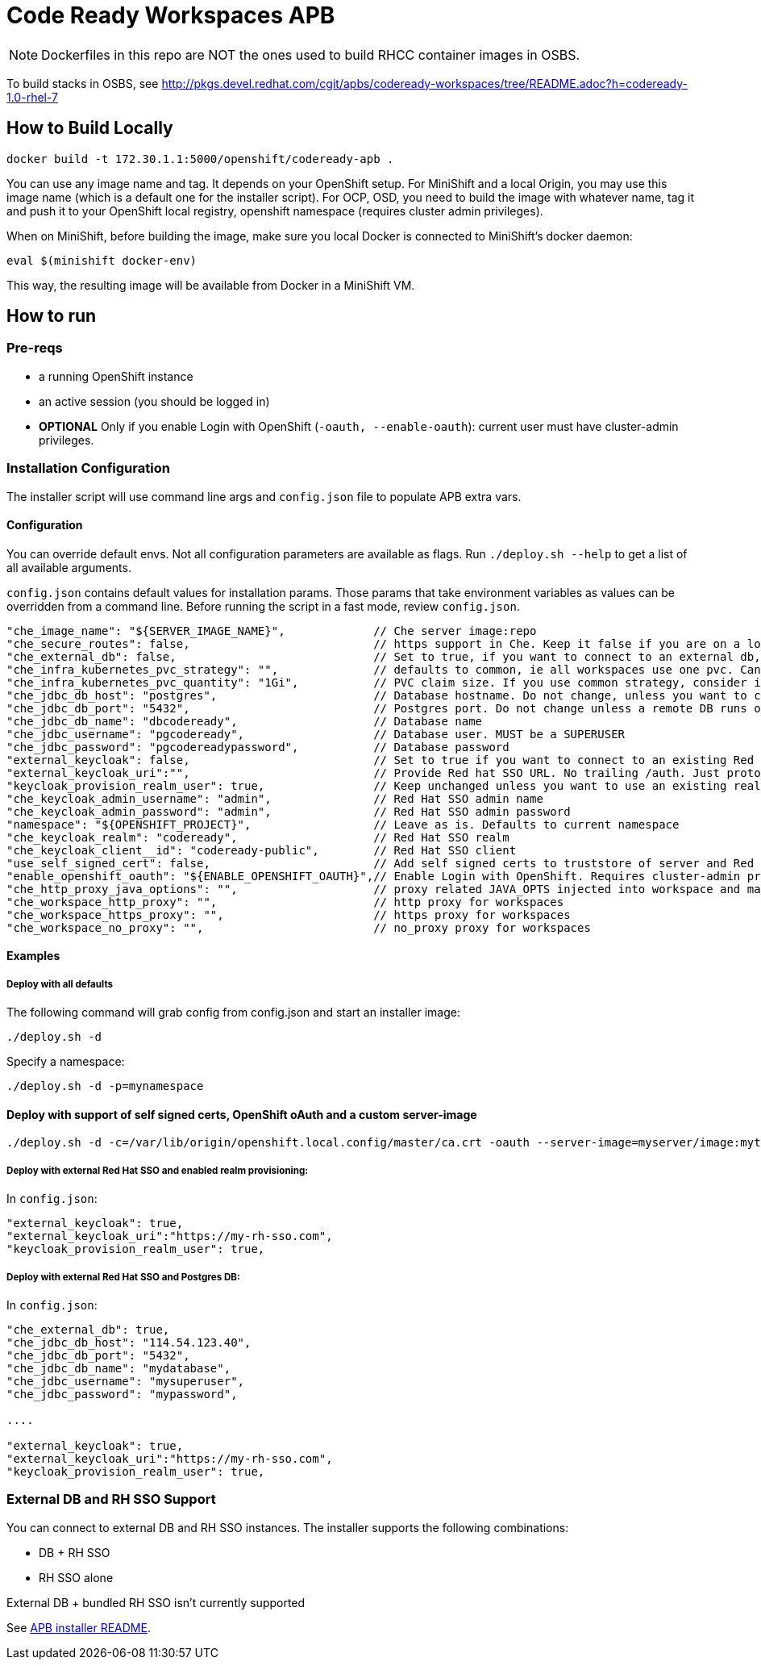 # Code Ready Workspaces APB

NOTE: Dockerfiles in this repo are NOT the ones used to build RHCC container images in OSBS.

To build stacks in OSBS, see http://pkgs.devel.redhat.com/cgit/apbs/codeready-workspaces/tree/README.adoc?h=codeready-1.0-rhel-7

## How to Build Locally

```
docker build -t 172.30.1.1:5000/openshift/codeready-apb .
```

You can use any image name and tag. It depends on your OpenShift setup. For MiniShift and a local Origin,
you may use this image name (which is a default one for the installer script). For OCP, OSD, you need to build the image with whatever name, tag it and push it to your OpenShift local registry, openshift namespace (requires cluster admin privileges).

When on MiniShift, before building the image, make sure you local Docker is connected to MiniShift's docker daemon:

```
eval $(minishift docker-env)
```

This way, the resulting image will be available from Docker in a MiniShift VM.

## How to run

### Pre-reqs

* a running OpenShift instance
* an active session (you should be logged in)
* **OPTIONAL** Only if you enable Login with OpenShift (`-oauth, --enable-oauth`): current user must have cluster-admin privileges.

### Installation Configuration

The installer script will use command line args and `config.json` file to populate APB extra vars.

#### Configuration

You can override default envs. Not all configuration parameters are available as flags. Run `./deploy.sh --help` to get a list of all available arguments.

`config.json` contains default values for installation params. Those params that take environment variables as values can be overridden from a command line. Before running the script in a fast mode, review `config.json`.


```
"che_image_name": "${SERVER_IMAGE_NAME}",             // Che server image:repo
"che_secure_routes": false,                           // https support in Che. Keep it false if you are on a local Origin with self signed certs
"che_external_db": false,                             // Set to true, if you want to connect to an external db, and skip deploying Postgres instance
"che_infra_kubernetes_pvc_strategy": "",              // defaults to common, ie all workspaces use one pvc. Can be unique - each ws gets own PVC
"che_infra_kubernetes_pvc_quantity": "1Gi",           // PVC claim size. If you use common strategy, consider increasing it
"che_jdbc_db_host": "postgres",                       // Database hostname. Do not change, unless you want to connect to an external DB
"che_jdbc_db_port": "5432",                           // Postgres port. Do not change unless a remote DB runs on a non default port
"che_jdbc_db_name": "dbcodeready",                    // Database name
"che_jdbc_username": "pgcodeready",                   // Database user. MUST be a SUPERUSER
"che_jdbc_password": "pgcodereadypassword",           // Database password
"external_keycloak": false,                           // Set to true if you want to connect to an existing Red Hat SSO/Keycloak instance
"external_keycloak_uri":"",                           // Provide Red hat SSO URL. No trailing /auth. Just protocol and hostname
"keycloak_provision_realm_user": true,                // Keep unchanged unless you want to use an existing realm and client (must be public)
"che_keycloak_admin_username": "admin",               // Red Hat SSO admin name
"che_keycloak_admin_password": "admin",               // Red Hat SSO admin password
"namespace": "${OPENSHIFT_PROJECT}",                  // Leave as is. Defaults to current namespace
"che_keycloak_realm": "codeready",                    // Red Hat SSO realm
"che_keycloak_client__id": "codeready-public",        // Red Hat SSO client
"use_self_signed_cert": false,                        // Add self signed certs to truststore of server and Red Hat SSO. If enabled, provide path to cert file - -c=/path/to/file
"enable_openshift_oauth": "${ENABLE_OPENSHIFT_OAUTH}",// Enable Login with OpenShift. Requires cluster-admin privileges. Enable self signed certs if your cluster uses them
"che_http_proxy_java_options": "",                    // proxy related JAVA_OPTS injected into workspace and master JAVA_OPTS
"che_workspace_http_proxy": "",                       // http proxy for workspaces
"che_workspace_https_proxy": "",                      // https proxy for workspaces
"che_workspace_no_proxy": "",                         // no_proxy proxy for workspaces
```

#### Examples

##### Deploy with all defaults

The following command will grab config from config.json and start an installer image:

```
./deploy.sh -d
```
Specify a namespace:

```
./deploy.sh -d -p=mynamespace
```

#### Deploy with support of self signed certs, OpenShift oAuth and a custom server-image

```
./deploy.sh -d -c=/var/lib/origin/openshift.local.config/master/ca.crt -oauth --server-image=myserver/image:mytag
```

##### Deploy with external Red Hat SSO and enabled realm provisioning:

In `config.json`:

```
"external_keycloak": true,                         
"external_keycloak_uri":"https://my-rh-sso.com",
"keycloak_provision_realm_user": true,
```

##### Deploy with external Red Hat SSO and Postgres DB:

In `config.json`:

```
"che_external_db": true,
"che_jdbc_db_host": "114.54.123.40",
"che_jdbc_db_port": "5432",
"che_jdbc_db_name": "mydatabase",
"che_jdbc_username": "mysuperuser",
"che_jdbc_password": "mypassword",

....

"external_keycloak": true,                         
"external_keycloak_uri":"https://my-rh-sso.com",
"keycloak_provision_realm_user": true,
```

### External DB and RH SSO Support

You can connect to external DB and RH SSO instances. The installer supports the following combinations:

* DB + RH SSO
* RH SSO alone

External DB + bundled RH SSO isn't currently supported
=======
See link:../installer-package/README.adoc[APB installer README].
